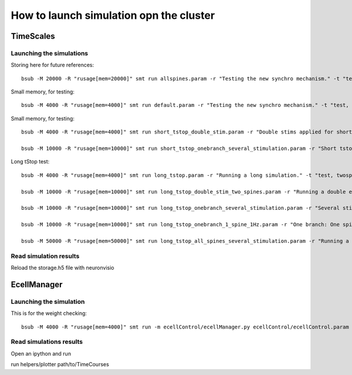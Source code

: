****************************************
How to launch simulation opn the cluster
****************************************


TimeScales
==========

Launching the simulations
-------------------------

Storing here for future references::

    bsub -M 20000 -R "rusage[mem=20000]" smt run allspines.param -r "Testing the new synchro mechanism." -t "test, all"

Small memory, for testing::
    
    bsub -M 4000 -R "rusage[mem=4000]" smt run default.param -r "Testing the new synchro mechanism." -t "test, twospines"

Small memory, for testing::
    
    bsub -M 4000 -R "rusage[mem=4000]" smt run short_tstop_double_stim.param -r "Double stims applied for short tstop." -t "test, twospines"
    
    bsub -M 10000 -R "rusage[mem=10000]" smt run short_tstop_onebranch_several_stimulation.param -r "Short tstop for testing. One branch populated with spines. Using 10 Gb" -t "onebranch"

Long tStop test::

    bsub -M 4000 -R "rusage[mem=4000]" smt run long_tstop.param -r "Running a long simulation." -t "test, twospines"

    bsub -M 10000 -R "rusage[mem=10000]" smt run long_tstop_double_stim_two_spines.param -r "Running a double excitation with two spines." -t "twospines"
    
    bsub -M 10000 -R "rusage[mem=10000]" smt run long_tstop_onebranch_several_stimulation.param -r "Several stims across one branch populated with spines. Using 10 Gb" -t "onebranch"
    
    bsub -M 10000 -R "rusage[mem=10000]" smt run long_tstop_onebranch_1_spine_1Hz.param -r "One branch: One spine double stim. 1Hz. Using 10 Gb" -t "onebranch"
    
    bsub -M 50000 -R "rusage[mem=50000]" smt run long_tstop_all_spines_several_stimulation.param -r "Running a double excitation with all the spines. Using 30 Gb of RAM" -t "test, all"    

Read simulation results
-----------------------

Reload the storage.h5 file with neuronvisio
 
EcellManager
============

Launching the simulation
------------------------

This is for the weight checking::

	bsub -M 4000 -R "rusage[mem=4000]" smt run -m ecellControl/ecellManager.py ecellControl/ecellControl.param -r "Testing AMPA weight"

	
Read simulations results
------------------------

Open an ipython and run

run helpers/plotter path/to/TimeCourses